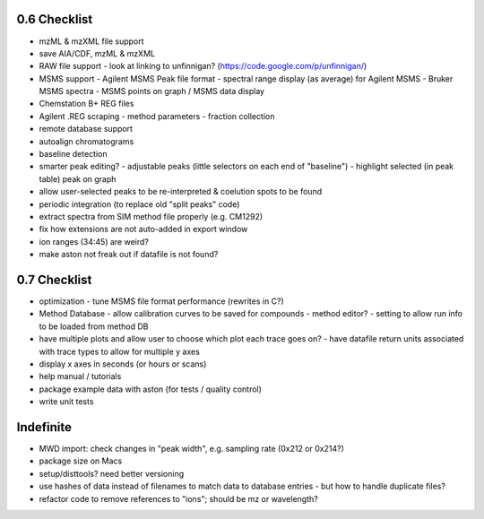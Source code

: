 0.6 Checklist
*************

* mzML & mzXML file support
* save AIA/CDF, mzML & mzXML
* RAW file support
  - look at linking to unfinnigan? (https://code.google.com/p/unfinnigan/)
* MSMS support
  - Agilent MSMS Peak file format
  - spectral range display (as average) for Agilent MSMS
  - Bruker MSMS spectra
  - MSMS points on graph / MSMS data display
* Chemstation B+ REG files
* Agilent .REG scraping
  - method parameters
  - fraction collection
* remote database support
* autoalign chromatograms
* baseline detection
* smarter peak editing?
  - adjustable peaks (little selectors on each end of "baseline")
  - highlight selected (in peak table) peak on graph
* allow user-selected peaks to be re-interpreted &
  coelution spots to be found
* periodic integration (to replace old "split peaks" code)
* extract spectra from SIM method file properly (e.g. CM1292)
* fix how extensions are not auto-added in export window
* ion ranges (34:45) are weird?
* make aston not freak out if datafile is not found?


0.7 Checklist
*************

* optimization
  - tune MSMS file format performance (rewrites in C?)
* Method Database
  - allow calibration curves to be saved for compounds
  - method editor?
  - setting to allow run info to be loaded from method DB
* have multiple plots and allow user to choose which plot each trace goes on?
  - have datafile return units associated with trace types to allow for multiple y axes
* display x axes in seconds (or hours or scans)
* help manual / tutorials
* package example data with aston (for tests / quality control)
* write unit tests


Indefinite
**********
* MWD import: check changes in "peak width", e.g. sampling rate (0x212 or 0x214?)
* package size on Macs
* setup/disttools? need better versioning
* use hashes of data instead of filenames to match data to database entries
  - but how to handle duplicate files?
* refactor code to remove references to "ions"; should be mz or wavelength?
